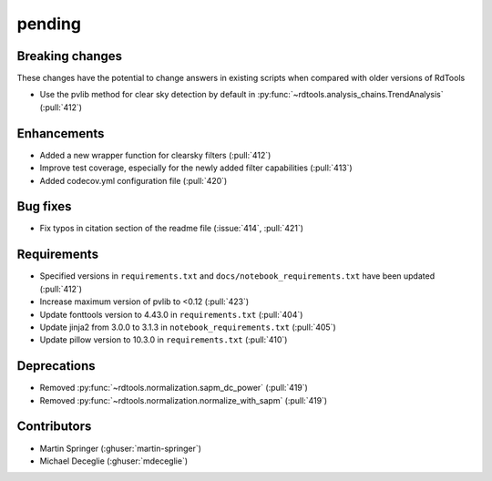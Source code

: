 *******
pending
*******

Breaking changes
------------
These changes have the potential to change answers in existing scripts
when compared with older versions of RdTools

* Use the pvlib method for clear sky detection by default in :py:func:`~rdtools.analysis_chains.TrendAnalysis` (:pull:`412`)

Enhancements
------------
* Added a new wrapper function for clearsky filters (:pull:`412`)
* Improve test coverage, especially for the newly added filter capabilities (:pull:`413`)
* Added codecov.yml configuration file (:pull:`420`)

Bug fixes
---------
* Fix typos in citation section of the readme file (:issue:`414`, :pull:`421`)

Requirements
------------
* Specified versions in ``requirements.txt`` and ``docs/notebook_requirements.txt`` have been updated (:pull:`412`)
* Increase maximum version of pvlib to <0.12 (:pull:`423`)
* Update fonttools version to 4.43.0 in ``requirements.txt`` (:pull:`404`)
* Update jinja2 from 3.0.0 to 3.1.3 in ``notebook_requirements.txt`` (:pull:`405`)
* Update pillow version to 10.3.0 in ``requirements.txt`` (:pull:`410`)

Deprecations
------------
* Removed  :py:func:`~rdtools.normalization.sapm_dc_power` (:pull:`419`)
* Removed  :py:func:`~rdtools.normalization.normalize_with_sapm` (:pull:`419`)

Contributors
------------
* Martin Springer (:ghuser:`martin-springer`)
* Michael Deceglie (:ghuser:`mdeceglie`)
